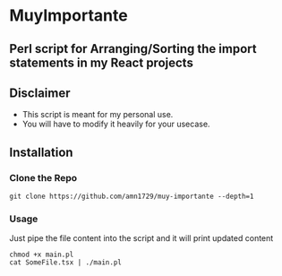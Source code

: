 * MuyImportante
** Perl script for Arranging/Sorting the import statements in my React projects
** Disclaimer
 - This script is meant for my personal use.
 - You will have to modify it heavily for your usecase.
** Installation
*** Clone the Repo
#+BEGIN_SRC shell
git clone https://github.com/amn1729/muy-importante --depth=1
#+END_SRC
*** Usage
Just pipe the file content into the script and it will print updated content
#+BEGIN_SRC shell
chmod +x main.pl
cat SomeFile.tsx | ./main.pl
#+END_SRC

